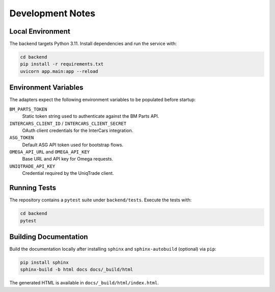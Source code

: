 Development Notes
=================

Local Environment
-----------------

The backend targets Python 3.11. Install dependencies and run the service with:

.. code-block:: bash

   cd backend
   pip install -r requirements.txt
   uvicorn app.main:app --reload

Environment Variables
---------------------

The adapters expect the following environment variables to be populated before
startup:

``BM_PARTS_TOKEN``
    Static token string used to authenticate against the BM Parts API.

``INTERCARS_CLIENT_ID`` / ``INTERCARS_CLIENT_SECRET``
    OAuth client credentials for the InterCars integration.

``ASG_TOKEN``
    Default ASG API token used for bootstrap flows.

``OMEGA_API_URL`` and ``OMEGA_API_KEY``
    Base URL and API key for Omega requests.

``UNIQTRADE_API_KEY``
    Credential required by the UniqTrade client.


Running Tests
-------------

The repository contains a ``pytest`` suite under ``backend/tests``. Execute the
tests with:

.. code-block:: bash

   cd backend
   pytest


Building Documentation
----------------------

Build the documentation locally after installing ``sphinx`` and
``sphinx-autobuild`` (optional) via ``pip``:

.. code-block:: bash

   pip install sphinx
   sphinx-build -b html docs docs/_build/html

The generated HTML is available in ``docs/_build/html/index.html``.


